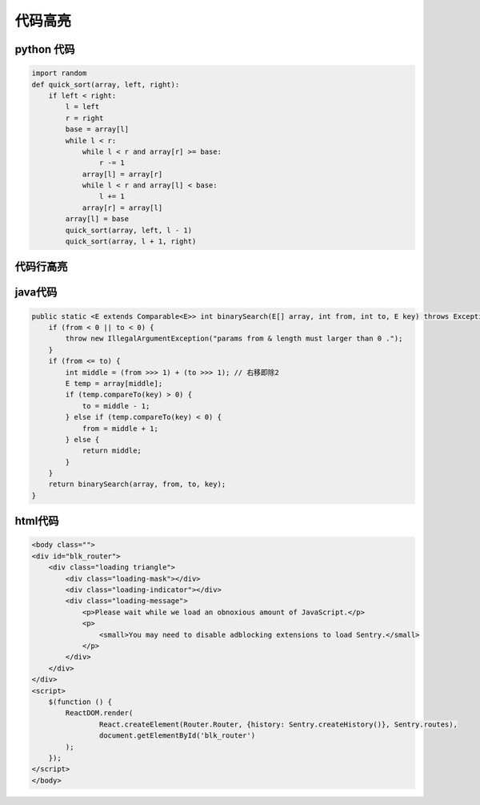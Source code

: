.. _label_code_block:

代码高亮
============


python 代码
------
.. code-block:: python

    import random
    def quick_sort(array, left, right):
        if left < right:
            l = left
            r = right
            base = array[l]
            while l < r:
                while l < r and array[r] >= base:
                    r -= 1
                array[l] = array[r]
                while l < r and array[l] < base:
                    l += 1
                array[r] = array[l]
            array[l] = base
            quick_sort(array, left, l - 1)
            quick_sort(array, l + 1, right)


代码行高亮
------
.. code-block:: python
   :emphasize-lines: 3,5

   def some_function():
       interesting = False
       print 'This line is highlighted.'
       print 'This one is not...'
       print '...but this one is.'

java代码
-------
.. code-block:: java

    public static <E extends Comparable<E>> int binarySearch(E[] array, int from, int to, E key) throws Exception {
        if (from < 0 || to < 0) {
            throw new IllegalArgumentException("params from & length must larger than 0 .");
        }
        if (from <= to) {
            int middle = (from >>> 1) + (to >>> 1); // 右移即除2
            E temp = array[middle];
            if (temp.compareTo(key) > 0) {
                to = middle - 1;
            } else if (temp.compareTo(key) < 0) {
                from = middle + 1;
            } else {
                return middle;
            }
        }
        return binarySearch(array, from, to, key);
    }

html代码
-------

.. code-block:: html

    <body class="">
    <div id="blk_router">
        <div class="loading triangle">
            <div class="loading-mask"></div>
            <div class="loading-indicator"></div>
            <div class="loading-message">
                <p>Please wait while we load an obnoxious amount of JavaScript.</p>
                <p>
                    <small>You may need to disable adblocking extensions to load Sentry.</small>
                </p>
            </div>
        </div>
    </div>
    <script>
        $(function () {
            ReactDOM.render(
                    React.createElement(Router.Router, {history: Sentry.createHistory()}, Sentry.routes),
                    document.getElementById('blk_router')
            );
        });
    </script>
    </body>

